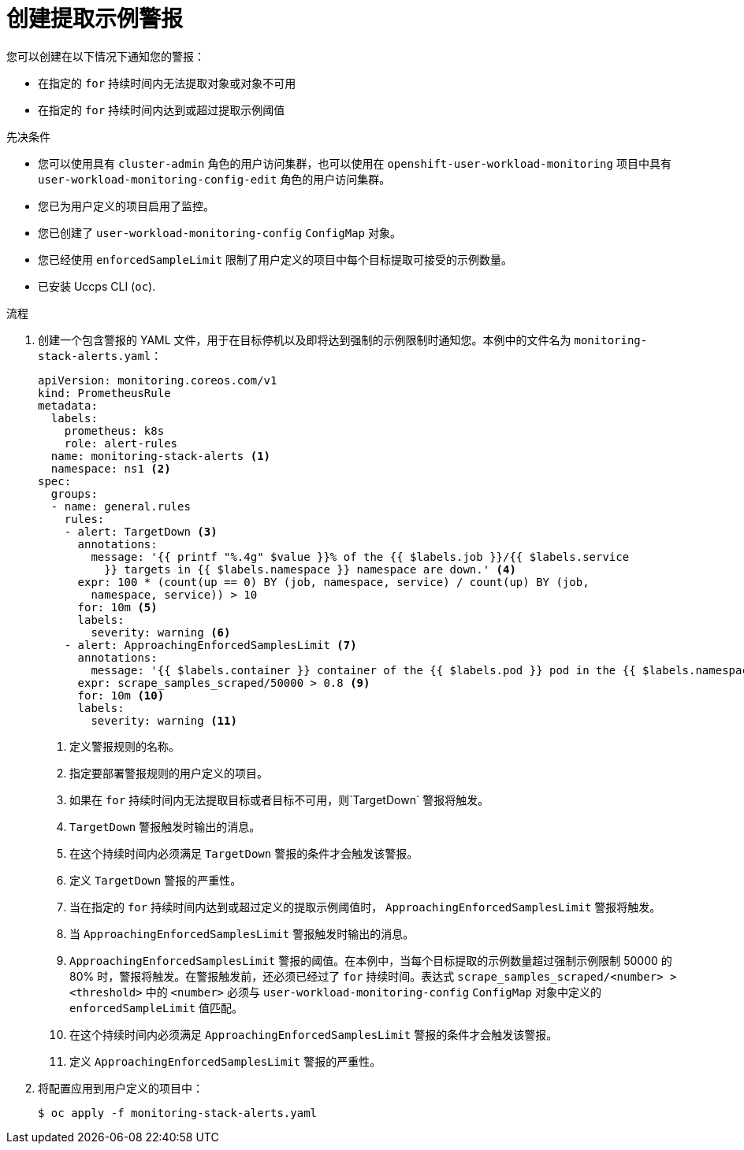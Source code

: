 // Module included in the following assemblies:
//
// * monitoring/configuring-the-monitoring-stack.adoc

:_content-type: PROCEDURE
[id="creating-scrape-sample-alerts_{context}"]
= 创建提取示例警报

您可以创建在以下情况下通知您的警报：

* 在指定的 `for` 持续时间内无法提取对象或对象不可用
* 在指定的 `for` 持续时间内达到或超过提取示例阈值

.先决条件

* 您可以使用具有 `cluster-admin` 角色的用户访问集群，也可以使用在 `openshift-user-workload-monitoring`  项目中具有 `user-workload-monitoring-config-edit` 角色的用户访问集群。
* 您已为用户定义的项目启用了监控。
* 您已创建了 `user-workload-monitoring-config` `ConfigMap`  对象。
* 您已经使用 `enforcedSampleLimit` 限制了用户定义的项目中每个目标提取可接受的示例数量。
* 已安装 Uccps CLI (`oc`).

.流程

. 创建一个包含警报的 YAML 文件，用于在目标停机以及即将达到强制的示例限制时通知您。本例中的文件名为 `monitoring-stack-alerts.yaml`：
+
[source,yaml]
----
apiVersion: monitoring.coreos.com/v1
kind: PrometheusRule
metadata:
  labels:
    prometheus: k8s
    role: alert-rules
  name: monitoring-stack-alerts <1>
  namespace: ns1 <2>
spec:
  groups:
  - name: general.rules
    rules:
    - alert: TargetDown <3>
      annotations:
        message: '{{ printf "%.4g" $value }}% of the {{ $labels.job }}/{{ $labels.service
          }} targets in {{ $labels.namespace }} namespace are down.' <4>
      expr: 100 * (count(up == 0) BY (job, namespace, service) / count(up) BY (job,
        namespace, service)) > 10
      for: 10m <5>
      labels:
        severity: warning <6>
    - alert: ApproachingEnforcedSamplesLimit <7>
      annotations:
        message: '{{ $labels.container }} container of the {{ $labels.pod }} pod in the {{ $labels.namespace }} namespace consumes {{ $value | humanizePercentage }} of the samples limit budget.' <8>
      expr: scrape_samples_scraped/50000 > 0.8 <9>
      for: 10m <10>
      labels:
        severity: warning <11>
----
<1> 定义警报规则的名称。
<2> 指定要部署警报规则的用户定义的项目。
<3> 如果在 `for` 持续时间内无法提取目标或者目标不可用，则`TargetDown` 警报将触发。
<4> `TargetDown` 警报触发时输出的消息。
<5> 在这个持续时间内必须满足 `TargetDown` 警报的条件才会触发该警报。
<6> 定义 `TargetDown` 警报的严重性。
<7> 当在指定的 `for` 持续时间内达到或超过定义的提取示例阈值时， `ApproachingEnforcedSamplesLimit` 警报将触发。
<8> 当 `ApproachingEnforcedSamplesLimit` 警报触发时输出的消息。
<9> `ApproachingEnforcedSamplesLimit` 警报的阈值。在本例中，当每个目标提取的示例数量超过强制示例限制 50000 的 80% 时，警报将触发。在警报触发前，还必须已经过了 `for` 持续时间。表达式   `scrape_samples_scraped/<number> > <threshold>` 中的 `<number>` 必须与 `user-workload-monitoring-config` `ConfigMap` 对象中定义的  `enforcedSampleLimit` 值匹配。
<10> 在这个持续时间内必须满足 `ApproachingEnforcedSamplesLimit` 警报的条件才会触发该警报。
<11> 定义 `ApproachingEnforcedSamplesLimit` 警报的严重性。

. 将配置应用到用户定义的项目中：
+
[source,terminal]
----
$ oc apply -f monitoring-stack-alerts.yaml
----
